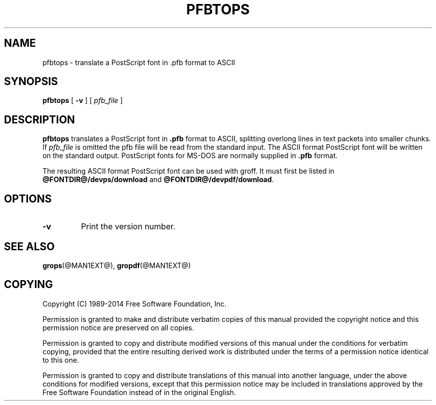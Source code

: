 .TH PFBTOPS @MAN1EXT@ "@MDATE@" "Groff Version @VERSION@"
.SH NAME
pfbtops \- translate a PostScript font in .pfb format to ASCII
.
.
.\" --------------------------------------------------------------------
.\" Legal Terms
.\" --------------------------------------------------------------------
.
.de co
Copyright (C) 1989-2014  Free Software Foundation, Inc.

Permission is granted to make and distribute verbatim copies of
this manual provided the copyright notice and this permission notice
are preserved on all copies.

Permission is granted to copy and distribute modified versions of this
manual under the conditions for verbatim copying, provided that the
entire resulting derived work is distributed under the terms of a
permission notice identical to this one.

Permission is granted to copy and distribute translations of this
manual into another language, under the above conditions for modified
versions, except that this permission notice may be included in
translations approved by the Free Software Foundation instead of in
the original English.
..
.
.\" --------------------------------------------------------------------
.SH SYNOPSIS
.\" --------------------------------------------------------------------
.
.B pfbtops
[
.B \-v
]
[
.I pfb_file
]
.
.
.\" --------------------------------------------------------------------
.SH DESCRIPTION
.\" --------------------------------------------------------------------
.
.B pfbtops
translates a PostScript font in
.B .pfb
format to ASCII, splitting overlong lines in text packets into smaller
chunks.
.
If
.I pfb_file
is omitted the pfb file will be read from the standard input.
.
The ASCII format PostScript font will be written on the standard output.
.
PostScript fonts for MS-DOS are normally supplied in
.B .pfb
format.
.
.
.LP
The resulting ASCII format PostScript font can be used with groff.
.
It must first be listed in
.B @FONTDIR@/devps/download
and
.BR @FONTDIR@/devpdf/download .
.
.
.\" --------------------------------------------------------------------
.SH OPTIONS
.\" --------------------------------------------------------------------
.
.TP
.B \-v
Print the version number.
.
.
.\" --------------------------------------------------------------------
.SH "SEE ALSO"
.\" --------------------------------------------------------------------
.
.BR grops (@MAN1EXT@),
.BR gropdf (@MAN1EXT@)
.
.
.\" --------------------------------------------------------------------
.SH COPYING
.\" --------------------------------------------------------------------
.
.co
.
.
.\" Local Variables:
.\" mode: nroff
.\" End:
